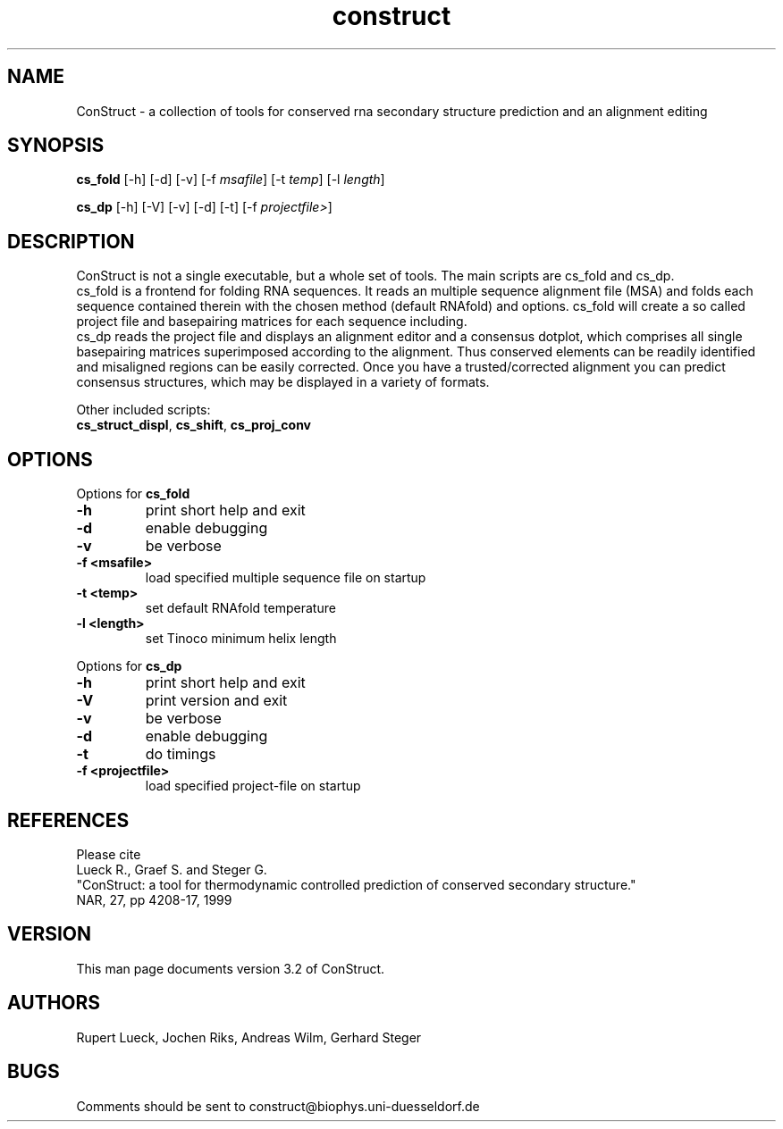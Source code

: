 .TH "construct" "l" "3.1" "Andreas Wilm" "construct"
.SH "NAME"
ConStruct \- a collection of tools for conserved rna secondary structure prediction and an alignment editing
.SH "SYNOPSIS"
\fBcs_fold\fR [\-h] [\-d] [\-v] [\-f \fImsafile\fR] [\-t \fItemp\fR] [\-l \fIlength\fR]

\fBcs_dp\fR [\-h] [\-V] [\-v] [\-d] [\-t] [\-f \fIprojectfile>\fR]
.SH "DESCRIPTION"
ConStruct is not a single executable, but a whole set of tools.
The main scripts are cs_fold and cs_dp.
.br .br 
cs_fold is a frontend for folding RNA sequences.
It reads an multiple sequence alignment file (MSA) and folds each sequence contained
therein with the chosen method (default RNAfold) and options. cs_fold will create a
so called project file and basepairing matrices for each sequence including. 
.br 
cs_dp reads the project file and displays an alignment editor and a consensus dotplot,
which comprises all single basepairing matrices superimposed according to the alignment.
Thus conserved elements can be readily identified and misaligned regions can be easily corrected.
Once you have a trusted/corrected alignment you can predict consensus structures, which may be
displayed in a variety of formats.

.br 
Other included scripts:
.br 
\fBcs_struct_displ\fR,
\fBcs_shift\fR,
\fBcs_proj_conv\fR


.SH "OPTIONS"
Options for \fBcs_fold\fR
.TP 
.B \-h
print short help and exit
.TP 
.B \-d
enable debugging
.TP 
.B \-v
be verbose
.TP 
.B \-f\ <msafile>
load specified multiple sequence file on startup
.TP 
.B \-t\ <temp>
set default RNAfold temperature
.TP 
.B \-l\ <length>
set Tinoco minimum helix length


.PP 
Options for \fBcs_dp\fR
.TP 
.B \-h
print short help and exit
.TP 
.B \-V
print version and exit
.TP 
.B \-v
be verbose
.TP 
.B \-d
enable debugging
.TP 
.B \-t
do timings
.TP 
.B \-f\ <projectfile>
load specified project\-file on startup

.SH "REFERENCES"
Please cite
.br 
Lueck R., Graef S. and Steger G.
.br 
"ConStruct: a tool for thermodynamic controlled prediction of conserved secondary structure."
.br 
NAR, 27, pp 4208\-17, 1999


.SH "VERSION"
This man page documents version 3.2 of ConStruct.
.SH "AUTHORS"
Rupert Lueck, Jochen Riks, Andreas Wilm, Gerhard Steger
.SH "BUGS"
Comments should be sent to construct@biophys.uni\-duesseldorf.de
